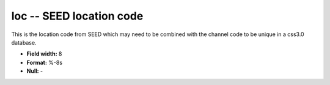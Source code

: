 .. _css3.0-loc_attributes:

**loc** -- SEED location code
-----------------------------

This is the location code from SEED which may
need to be combined with the channel code
to be unique in a css3.0 database.

* **Field width:** 8
* **Format:** %-8s
* **Null:** -

